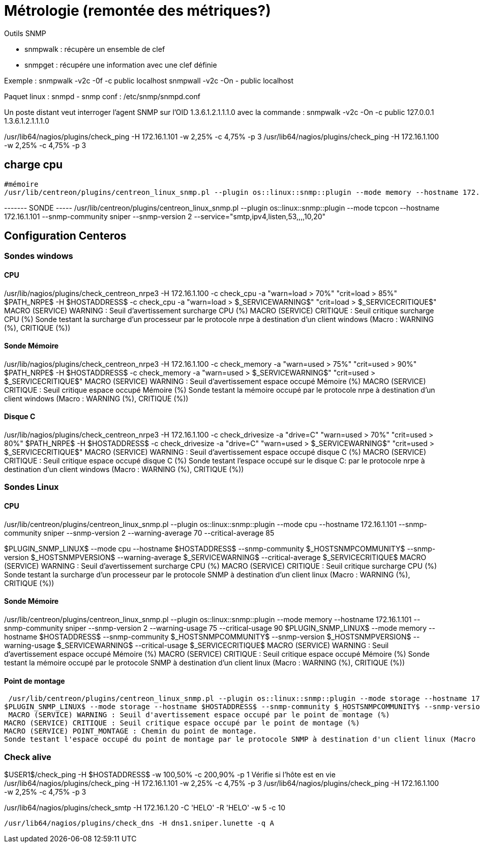 = Métrologie  (remontée des métriques?)
Outils SNMP

- snmpwalk : récupère un ensemble de clef
- snmpget : récupére une information avec une clef définie

Exemple : 
snmpwalk -v2c -0f -c public localhost
snmpwall -v2c -On - public localhost

Paquet linux : snmpd - snmp
conf : /etc/snmp/snmpd.conf

Un poste distant veut interroger l'agent SNMP sur l'OID 1.3.6.1.2.1.1.1.0 avec la commande : 
snmpwalk -v2c -On -c public 127.0.0.1 1.3.6.1.2.1.1.1.0


/usr/lib64/nagios/plugins/check_ping -H 172.16.1.101 -w 2,25% -c 4,75% -p 3
/usr/lib64/nagios/plugins/check_ping -H 172.16.1.100 -w 2,25% -c 4,75% -p 3

== charge cpu



 #mémoire
 /usr/lib/centreon/plugins/centreon_linux_snmp.pl --plugin os::linux::snmp::plugin --mode memory --hostname 172.16.1.101 --snmp-community sniper --snmp-version 2 --warning-usage 75 --critical-usage 90 


------- SONDE -----
/usr/lib/centreon/plugins/centreon_linux_snmp.pl --plugin os::linux::snmp::plugin --mode tcpcon --hostname 172.16.1.101 --snmp-community sniper --snmp-version 2 --service="smtp,ipv4,listen,53,,,,10,20"



== Configuration Centeros



=== Sondes windows

==== CPU

/usr/lib/nagios/plugins/check_centreon_nrpe3 -H 172.16.1.100 -c check_cpu -a "warn=load > 70%" "crit=load > 85%"
$PATH_NRPE$ -H $HOSTADDRESS$ -c check_cpu -a "warn=load > $_SERVICEWARNING$" "crit=load > $_SERVICECRITIQUE$"
MACRO (SERVICE) WARNING : Seuil d'avertissement surcharge CPU (%)
MACRO (SERVICE) CRITIQUE : Seuil critique surcharge CPU (%)
Sonde testant la surcharge d'un processeur par le protocole nrpe à destination d'un client windows (Macro : WARNING (%), CRITIQUE (%))


==== Sonde Mémoire
/usr/lib/nagios/plugins/check_centreon_nrpe3 -H 172.16.1.100 -c check_memory -a "warn=used > 75%" "crit=used > 90%"
$PATH_NRPE$ -H $HOSTADDRESS$ -c check_memory -a "warn=used > $_SERVICEWARNING$" "crit=used > $_SERVICECRITIQUE$"
MACRO (SERVICE) WARNING : Seuil d'avertissement espace occupé Mémoire (%)
MACRO (SERVICE) CRITIQUE : Seuil critique espace occupé Mémoire (%)
Sonde testant la mémoire occupé par le protocole nrpe à destination d'un client windows (Macro : WARNING (%), CRITIQUE (%))

==== Disque C
/usr/lib/nagios/plugins/check_centreon_nrpe3 -H 172.16.1.100 -c check_drivesize -a "drive=C" "warn=used > 70%" "crit=used > 80%"
$PATH_NRPE$ -H $HOSTADDRESS$ -c check_drivesize -a "drive=C" "warn=used > $_SERVICEWARNING$" "crit=used > $_SERVICECRITIQUE$"
MACRO (SERVICE) WARNING : Seuil d'avertissement espace occupé disque C (%)
MACRO (SERVICE) CRITIQUE : Seuil critique espace occupé disque C (%)
Sonde testant l'espace occupé sur le disque C: par le protocole nrpe à destination d'un client windows (Macro : WARNING (%), CRITIQUE (%))

=== Sondes Linux

==== CPU
/usr/lib/centreon/plugins/centreon_linux_snmp.pl --plugin os::linux::snmp::plugin --mode cpu --hostname 172.16.1.101 --snmp-community sniper --snmp-version 2 --warning-average 70 --critical-average 85

$PLUGIN_SNMP_LINUX$ --mode cpu --hostname $HOSTADDRESS$ --snmp-community $_HOSTSNMPCOMMUNITY$ --snmp-version $_HOSTSNMPVERSION$ --warning-average $_SERVICEWARNING$ --critical-average $_SERVICECRITIQUE$
MACRO (SERVICE) WARNING : Seuil d'avertissement surcharge CPU (%)
MACRO (SERVICE) CRITIQUE : Seuil critique surcharge CPU (%)
Sonde testant la surcharge d'un processeur par le protocole SNMP à destination d'un client linux (Macro : WARNING (%), CRITIQUE (%))

==== Sonde Mémoire
/usr/lib/centreon/plugins/centreon_linux_snmp.pl --plugin os::linux::snmp::plugin --mode memory --hostname 172.16.1.101 --snmp-community sniper --snmp-version 2 --warning-usage 75 --critical-usage 90 
$PLUGIN_SNMP_LINUX$ --mode memory --hostname $HOSTADDRESS$ --snmp-community $_HOSTSNMPCOMMUNITY$ --snmp-version $_HOSTSNMPVERSION$ --warning-usage $_SERVICEWARNING$ --critical-usage $_SERVICECRITIQUE$
MACRO (SERVICE) WARNING : Seuil d'avertissement espace occupé Mémoire (%)
MACRO (SERVICE) CRITIQUE : Seuil critique espace occupé Mémoire (%)
Sonde testant la mémoire occupé par le protocole SNMP à destination d'un client linux (Macro : WARNING (%), CRITIQUE (%))

==== Point de montage

 /usr/lib/centreon/plugins/centreon_linux_snmp.pl --plugin os::linux::snmp::plugin --mode storage --hostname 172.16.1.101 --snmp-community sniper --snmp-version 2 --warning-usage 60 --critical-usage 80  --name --storage '/'
$PLUGIN_SNMP_LINUX$ --mode storage --hostname $HOSTADDRESS$ --snmp-community $_HOSTSNMPCOMMUNITY$ --snmp-version $_HOSTSNMPVERSION$ --warning-usage $_SERVICEWARNING$ --critical-usage $_SERVICECRITIQUE$ --name --storage $_SERVICEPOINT_MONTAGE$
 MACRO (SERVICE) WARNING : Seuil d'avertissement espace occupé par le point de montage (%)
MACRO (SERVICE) CRITIQUE : Seuil critique espace occupé par le point de montage (%)
MACRO (SERVICE) POINT_MONTAGE : Chemin du point de montage.
Sonde testant l'espace occupé du point de montage par le protocole SNMP à destination d'un client linux (Macro : WARNING (%), CRITIQUE (%), POINT_MONTAGE (/))

=== Check alive

$USER1$/check_ping -H $HOSTADDRESS$ -w 100,50% -c 200,90% -p 1
Vérifie si l'hôte est en vie
/usr/lib64/nagios/plugins/check_ping -H 172.16.1.101 -w 2,25% -c 4,75% -p 3
/usr/lib64/nagios/plugins/check_ping -H 172.16.1.100 -w 2,25% -c 4,75% -p 3

/usr/lib64/nagios/plugins/check_smtp -H 172.16.1.20  -C 'HELO' -R 'HELO' -w 5 -c 10

  /usr/lib64/nagios/plugins/check_dns -H dns1.sniper.lunette -q A